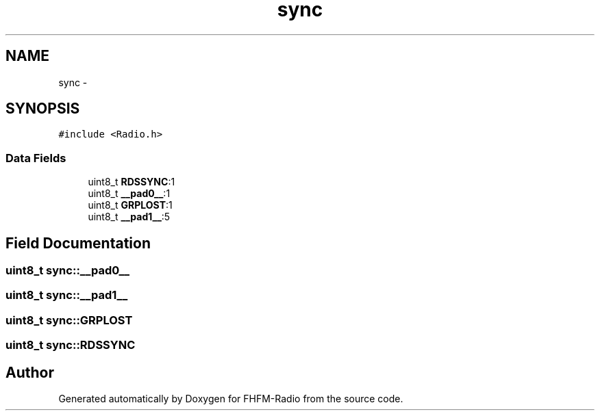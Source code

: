 .TH "sync" 3 "Thu Mar 26 2015" "Version V2.0" "FHFM-Radio" \" -*- nroff -*-
.ad l
.nh
.SH NAME
sync \- 
.SH SYNOPSIS
.br
.PP
.PP
\fC#include <Radio\&.h>\fP
.SS "Data Fields"

.in +1c
.ti -1c
.RI "uint8_t \fBRDSSYNC\fP:1"
.br
.ti -1c
.RI "uint8_t \fB__pad0__\fP:1"
.br
.ti -1c
.RI "uint8_t \fBGRPLOST\fP:1"
.br
.ti -1c
.RI "uint8_t \fB__pad1__\fP:5"
.br
.in -1c
.SH "Field Documentation"
.PP 
.SS "uint8_t sync::__pad0__"

.SS "uint8_t sync::__pad1__"

.SS "uint8_t sync::GRPLOST"

.SS "uint8_t sync::RDSSYNC"


.SH "Author"
.PP 
Generated automatically by Doxygen for FHFM-Radio from the source code\&.
